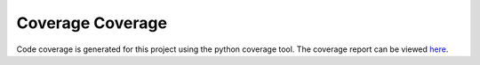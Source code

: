 
Coverage Coverage
=================

Code coverage is generated for this project using the python coverage tool. The
coverage report can be viewed `here <coverage/index.html>`_.
